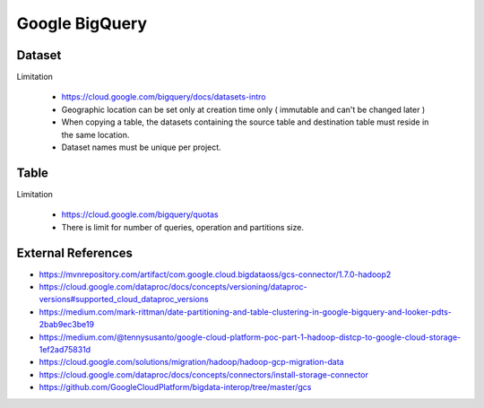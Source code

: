 Google BigQuery
===============

Dataset
-------

Limitation

 * https://cloud.google.com/bigquery/docs/datasets-intro
 * Geographic location can be set only at creation time only ( immutable and can't be changed later )
 * When copying a table, the datasets containing the source table and destination table must reside in the same location.
 * Dataset names must be unique per project.
 
Table
-----

Limitation

  * https://cloud.google.com/bigquery/quotas
  * There is limit for number of queries, operation and partitions size.
  

External References
-------------------
* https://mvnrepository.com/artifact/com.google.cloud.bigdataoss/gcs-connector/1.7.0-hadoop2
* https://cloud.google.com/dataproc/docs/concepts/versioning/dataproc-versions#supported_cloud_dataproc_versions
* https://medium.com/mark-rittman/date-partitioning-and-table-clustering-in-google-bigquery-and-looker-pdts-2bab9ec3be19
* https://medium.com/@tennysusanto/google-cloud-platform-poc-part-1-hadoop-distcp-to-google-cloud-storage-1ef2ad75831d
* https://cloud.google.com/solutions/migration/hadoop/hadoop-gcp-migration-data
* https://cloud.google.com/dataproc/docs/concepts/connectors/install-storage-connector
* https://github.com/GoogleCloudPlatform/bigdata-interop/tree/master/gcs
